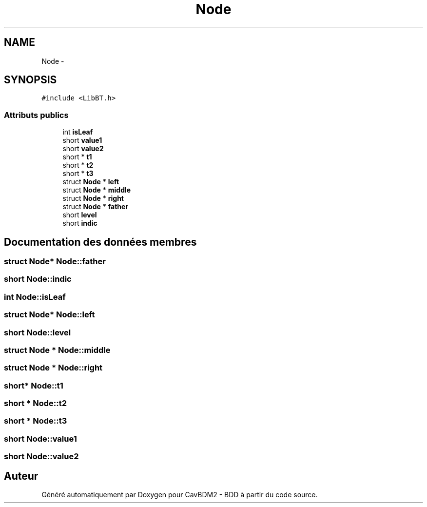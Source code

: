 .TH "Node" 3 "Lundi 4 Décembre 2017" "CavBDM2 - BDD" \" -*- nroff -*-
.ad l
.nh
.SH NAME
Node \- 
.SH SYNOPSIS
.br
.PP
.PP
\fC#include <LibBT\&.h>\fP
.SS "Attributs publics"

.in +1c
.ti -1c
.RI "int \fBisLeaf\fP"
.br
.ti -1c
.RI "short \fBvalue1\fP"
.br
.ti -1c
.RI "short \fBvalue2\fP"
.br
.ti -1c
.RI "short * \fBt1\fP"
.br
.ti -1c
.RI "short * \fBt2\fP"
.br
.ti -1c
.RI "short * \fBt3\fP"
.br
.ti -1c
.RI "struct \fBNode\fP * \fBleft\fP"
.br
.ti -1c
.RI "struct \fBNode\fP * \fBmiddle\fP"
.br
.ti -1c
.RI "struct \fBNode\fP * \fBright\fP"
.br
.ti -1c
.RI "struct \fBNode\fP * \fBfather\fP"
.br
.ti -1c
.RI "short \fBlevel\fP"
.br
.ti -1c
.RI "short \fBindic\fP"
.br
.in -1c
.SH "Documentation des données membres"
.PP 
.SS "struct \fBNode\fP* Node::father"

.SS "short Node::indic"

.SS "int Node::isLeaf"

.SS "struct \fBNode\fP* Node::left"

.SS "short Node::level"

.SS "struct \fBNode\fP * Node::middle"

.SS "struct \fBNode\fP * Node::right"

.SS "short* Node::t1"

.SS "short * Node::t2"

.SS "short * Node::t3"

.SS "short Node::value1"

.SS "short Node::value2"


.SH "Auteur"
.PP 
Généré automatiquement par Doxygen pour CavBDM2 - BDD à partir du code source\&.
